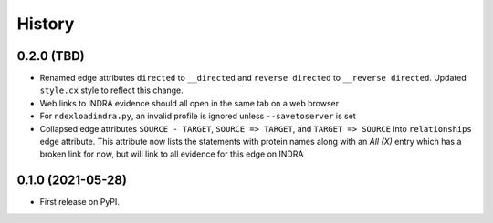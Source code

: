 =======
History
=======

0.2.0 (TBD)
------------------

* Renamed edge attributes ``directed`` to ``__directed`` and
  ``reverse directed`` to ``__reverse directed``. Updated ``style.cx``
  style to reflect this change.

* Web links to INDRA evidence should all open in the same tab on a
  web browser

* For ``ndexloadindra.py``, an invalid profile is ignored unless
  ``--savetoserver`` is set

* Collapsed edge attributes ``SOURCE - TARGET``, ``SOURCE => TARGET``,
  and ``TARGET => SOURCE`` into ``relationships`` edge attribute. This
  attribute now lists the statements with protein names along with an
  `All (X)` entry which has a broken link for now, but will link to all
  evidence for this edge on INDRA


0.1.0 (2021-05-28)
------------------

* First release on PyPI.
